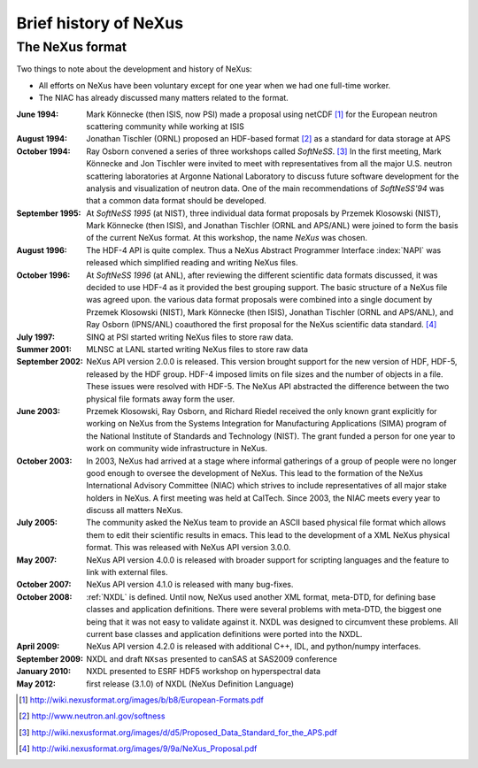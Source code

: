 .. $Id$

.. _History:

======================
Brief history of NeXus
======================

The NeXus format
----------------

Two things to note about the development and history of NeXus:

- All efforts on NeXus have been voluntary except for one year when we had one
  full-time worker.

- The NIAC has already discussed many matters related to the format.

:June 1994:
    Mark Könnecke (then ISIS, now PSI) made a proposal using netCDF [#]_
    for the European neutron scattering community while working at ISIS

:August 1994:
    Jonathan Tischler (ORNL) proposed an HDF-based format [#]_
    as a standard for data storage at APS

:October 1994:
    Ray Osborn convened a series of three workshops called
    *SoftNeSS*. [#]_
    In the first meeting,
    Mark Könnecke and Jon Tischler were invited to meet with representatives
    from all the major U.S. neutron scattering laboratories
    at Argonne National Laboratory to discuss future software
    development for the analysis and visualization of neutron data.
    One of the main recommendations of *SoftNeSS'94*
    was that a common data format should be developed.

:September 1995:
    At *SoftNeSS 1995* (at NIST),
    three individual data format proposals by
    Przemek Klosowski (NIST),
    Mark Könnecke (then ISIS),
    and Jonathan Tischler (ORNL and APS/ANL)
    were joined to form the basis of the current NeXus format.
    At this workshop, the name *NeXus* was chosen.

:August 1996:
    The HDF-4 API is quite complex. Thus a NeXus Abstract Programmer Interface
    :index:`NAPI`
    was released which simplified reading and writing NeXus files.

:October 1996:
    At *SoftNeSS 1996* (at ANL),
    after reviewing the different scientific data formats discussed,
    it was decided to use HDF-4
    as it provided the best grouping support.
    The basic structure of a NeXus file was agreed upon.
    the various data format proposals were combined into a single document by
    Przemek Klosowski (NIST), Mark Könnecke (then ISIS),
    Jonathan Tischler (ORNL and APS/ANL), and Ray Osborn (IPNS/ANL)
    coauthored the first proposal for the NeXus scientific data
    standard. [#]_

:July 1997:
    SINQ at PSI started writing NeXus files to store raw data.

:Summer 2001:
    MLNSC at LANL started writing NeXus files to store raw data

:September 2002:
    NeXus API version 2.0.0 is released. This version brought support for the new
    version of HDF, HDF-5, released by the HDF group. HDF-4 imposed limits on file
    sizes and the number of objects in a file. These issues were resolved with
    HDF-5. The NeXus API abstracted the difference between the two physical file
    formats away form the user.

:June 2003:
    Przemek Klosowski, Ray Osborn, and Richard Riedel received the only known
    grant explicitly for working on NeXus from  the Systems Integration for Manufacturing
    Applications (SIMA) program of the National Institute of Standards and Technology
    (NIST). The grant funded a person for one year to work on community wide infrastructure
    in NeXus.

:October 2003:
    In 2003, NeXus had arrived at a stage where informal gatherings of a group of
    people were no longer good enough to oversee the development of NeXus. This lead
    to the formation of the NeXus International Advisory Committee (NIAC) which
    strives to include representatives of all major stake holders in NeXus. A first
    meeting was held at CalTech. Since 2003, the NIAC meets every year to discuss
    all matters NeXus.

:July 2005:
    The community asked the NeXus team to provide an ASCII based physical file
    format which allows them to edit their scientific results in emacs. This lead to
    the development of a XML NeXus physical format. This was released with NeXus API
    version 3.0.0.

:May 2007:
    NeXus API version 4.0.0 is released with broader support for scripting
    languages and the feature to link with external files.

:October 2007:
    NeXus API version 4.1.0 is released with many bug-fixes.

:October 2008:
    :ref:`NXDL` is defined.
    Until now, NeXus used another XML format, meta-DTD, for defining base
    classes and application definitions. There were several problems with meta-DTD,
    the biggest one being that it was not easy to validate against it. NXDL was
    designed to circumvent these problems.  All current base classes and
    application definitions were ported into the NXDL.

:April 2009:
    NeXus API version 4.2.0 is released with additional
    C++, IDL, and python/numpy interfaces.

:September 2009:
    NXDL and draft ``NXsas`` presented to canSAS at
    SAS2009 conference

:January 2010:
    NXDL presented to ESRF HDF5 workshop on hyperspectral data

:May 2012:
    first release (3.1.0) of NXDL (NeXus Definition Language)


.. [#] http://wiki.nexusformat.org/images/b/b8/European-Formats.pdf

.. [#] http://www.neutron.anl.gov/softness

.. [#] http://wiki.nexusformat.org/images/d/d5/Proposed_Data_Standard_for_the_APS.pdf

.. [#] http://wiki.nexusformat.org/images/9/9a/NeXus_Proposal.pdf



.. 2014-08-19,PRJ: removing from published manual by comment
   .. index::
       NXDL
       NeXus Definition Language

   The NeXus Definition Language NXDL
   -----------------------------

   ..  This might be just so much dirty laundry.  Consider removing it.

   This section contains a few brief notes about the history of NXDL
   and the motivations for its creation.

   Previously, the structure of NeXus data files was described using
   *Meta-DTD*, an XML format that provided a compact
   description. The terse format was not obvious to all and was difficult to
   machine-process. NXDL was conceived to be a simpler syntax than Meta-DTD.
   The switch to NXDL was not intended to change what was in the data files, just
   to provide an easier (and more generic) way of describing data files.

   The NeXus Design page lists the group classes from which a NeXus file is
   constructed. They provide the glossary of items that could, in principle, be stored
   in a standard-conforming NeXus file (other items may be inserted into the file if
   the author wishes, but they won't be part of the standard).
   When planning to include a particular piece of
   :index:`metadata`, consult the class definitions
   to find out what to call it. However, to assist those writing data analysis
   software, it is useful to provide more than a glossary; it is important to define
   the required contents of NeXus files that contain data from particular classes of
   neutron, x-ray, or muon instrument.

   As part of the NeXus standard, the NIAC identified a number of generic instruments
   that describe an appreciable number of existing instruments around the world.
   Although not identical in every detail, they share many common characteristics,
   and more importantly, they require sufficiently similar modes of data analysis,
   enough to make a standard description useful.
   Many of the application definitions were built from these instrument definitions
   using the NeXus Definition Language
   (:index:`NXDL`) format.

   Class definitions in NeXus prior to 2008 had been in the form of base classes and
   instrument definitions. All of these were in the same category. As the development
   of NeXus had been led mostly by scientists from neutron sources, this represented
   their typical situations.

   Both those new to NeXus and also those familiar saw the previous emphasis on
   instrument definitions as a deficiency that limited flexibility and possibly usage.
   The point was made that NeXus should attempt to describe better reduced data and
   also data for analysis since synchrotron instruments are rarely adhering to a fixed
   definition.

   The design of NeXus is moving towards an object-oriented approach where the base
   classes will be the objects and the application definitions will use the objects
   to specify the required components as fits some application. Here,
   *application* is
   very loosely defined to include:

   - specification of a scientific instrument (example: TOF-USANS at SNS)

   - specification of what is expected for a scientific technique (example:
     small-angle scattering data for common analysis programs)

   - specification of generic data acquisition stream (example: TOFRAW - raw
     time-of-flight data from a pulsed neutron source)

   - specification of input or output of a specific software program

   ..  The term *the sky is the limit* seems to apply.

   The point of the
   *NeXus Application Definition*
   is that all of these start with ``NX`` and all have
   been approved by the NIAC.

   Those NXDL specifications not yet approved by the NIAC fall into the category of
   *NeXus contributed definitions*
   for which NeXus has a place in the repository.
   Consider the NXDL files in the ``contributed`` directory
   as *in incubation*.
   This category is the place to put an NXDL (a
   candidate for a base class or application definition) for the NIAC to consider
   approving.
